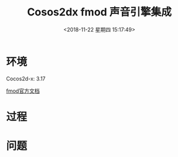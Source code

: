 #+HUGO_BASE_DIR: ../
#+TITLE: Cosos2dx fmod 声音引擎集成
#+DATE: <2018-11-22 星期四 15:17:49>
#+HUGO_AUTO_SET_LASTMOD: t
#+HUGO_TAGS: Cocos2dx fmod audioengine
#+HUGO_CATEGORIES: 分享
#+HUGO_SECTION: blog
#+HUGO_DRAFT: false

* 环境
Cocos2d-x: 3.17

[[https://fmod.com/resources/documentation-api?page=content/generated/common/introduction_web.html#/][fmod官方文档]]

* 过程

* 问题
 
